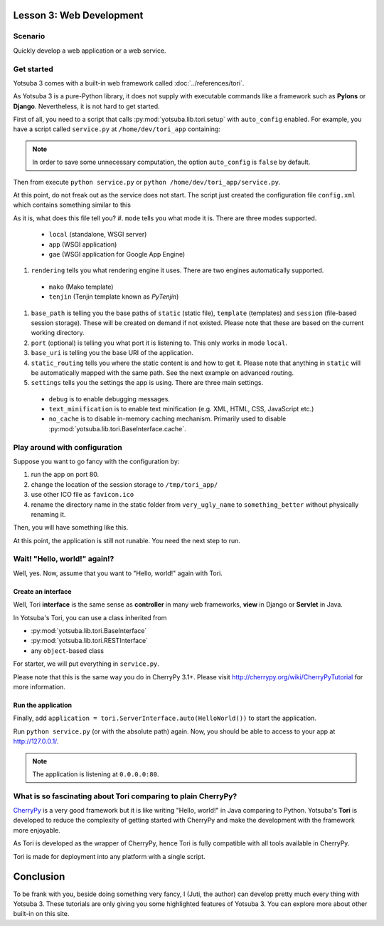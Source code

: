 Lesson 3: Web Development
=========================

Scenario
--------

Quickly develop a web application or a web service.

Get started
-----------

Yotsuba 3 comes with a built-in web framework called :doc:`../references/tori`.

As Yotsuba 3 is a pure-Python library, it does not supply with executable commands
like a framework such as **Pylons** or **Django**. Nevertheless, it is not hard
to get started.

First of all, you need to a script that calls :py:mod:`yotsuba.lib.tori.setup`
with ``auto_config`` enabled. For example, you have a script called ``service.py``
at ``/home/dev/tori_app`` containing:

.. code-block:: python
    :linenos:
    
    # service.py
    from yotsuba.lib import tori
    tori.setup('config.xml', auto_config=True)

.. note::
    In order to save some unnecessary computation, the option ``auto_config`` is
    ``false`` by default.

Then from execute ``python service.py`` or ``python /home/dev/tori_app/service.py``.

At this point, do not freak out as the service does not start. The script just
created the configuration file ``config.xml`` which contains something similar to this

.. code-block:: xml
    :linenos:
    
    <?xml version="1.0" encoding="UTF-8"?>
    <webconfig>
        <mode>local</mode>
        <rendering>mako</rendering>
        <base_path>
            <static>static</static>
            <template>template</template>
            <session>memory</session>
        </base_path>
        <!--
        <port>8080</port>
        -->
        <base_uri>/</base_uri>
        <static_routing>
        <!--
            <file link="favicon.ico" ref="favicon.ico" />
            <dir link="image" ref="image" />
            <dir link="css" ref="css" />
            <dir link="js" ref="js" />
        -->
        </static_routing>
        <settings>
            <option name="debug">false</option>
            <option name="text_minification">false</option>
            <option name="no_cache">true</option>
        </settings>
    </webconfig>

As it is, what does this file tell you?
#. ``mode`` tells you what mode it is. There are three modes supported.

 * ``local`` (standalone, WSGI server)
 * ``app`` (WSGI application)
 * ``gae`` (WSGI application for Google App Engine)

#. ``rendering`` tells you what rendering engine it uses. There are two engines automatically supported.

 * ``mako`` (Mako template)
 * ``tenjin`` (Tenjin template known as *PyTenjin*)

#. ``base_path`` is telling you the base paths of ``static`` (static file), ``template`` (templates) and ``session`` (file-based session storage). These will be created on demand if not existed. Please note that these are based on the current working directory.
#. ``port`` (optional) is telling you what port it is listening to. This only works in mode ``local``.
#. ``base_uri`` is telling you the base URI of the application.
#. ``static_routing`` tells you where the static content is and how to get it. Please note that anything in ``static`` will be automatically mapped with the same path. See the next example on advanced routing.
#. ``settings`` tells you the settings the app is using. There are three main settings.

 * ``debug`` is to enable debugging messages.
 * ``text_minification`` is to enable text minification (e.g. XML, HTML, CSS, JavaScript etc.)
 * ``no_cache`` is to disable in-memory caching mechanism. Primarily used to disable :py:mod:`yotsuba.lib.tori.BaseInterface.cache`.

Play around with configuration
------------------------------

Suppose you want to go fancy with the configuration by:

#. run the app on port 80.
#. change the location of the session storage to ``/tmp/tori_app/``
#. use other ICO file as ``favicon.ico``
#. rename the directory name in the static folder from ``very_ugly_name`` to ``something_better`` without physically renaming it.

Then, you will have something like this.

.. code-block:: xml
    :linenos:
    
    <?xml version="1.0" encoding="UTF-8"?>
    <webconfig>
        <mode>local</mode>
        <rendering>mako</rendering>
        <base_path>
            <static>static</static>
            <template>template</template>
            <session>/tmp/tori_app/</session>
        </base_path>
        <port>80</port>
        <base_uri>/</base_uri>
        <static_routing>
            <file link="favicon.ico" ref="favicon-beta.ico" />
            <dir link="something_better" ref="very_ugly_name" />
        </static_routing>
        <settings>
            <option name="debug">false</option>
            <option name="text_minification">false</option>
            <option name="no_cache">true</option>
        </settings>
    </webconfig>

At this point, the application is still not runable. You need the next step to run.

Wait! "Hello, world!" again!?
-----------------------------

Well, yes. Now, assume that you want to "Hello, world!" again with Tori.

Create an interface
+++++++++++++++++++

Well, Tori **interface** is the same sense as **controller** in many web
frameworks, **view** in Django or **Servlet** in Java.

In Yotsuba's Tori, you can use a class inherited from

* :py:mod:`yotsuba.lib.tori.BaseInterface`
* :py:mod:`yotsuba.lib.tori.RESTInterface`
* any ``object``-based class

For starter, we will put everything in ``service.py``.

.. code-block:: python
    :linenos:
    
    # service.py
    from yotsuba.lib import tori
    tori.setup('config.xml') # disable auto_config
    
    class HelloWorld(tori.BaseInterface):
        def index(self):
            return "Hello, world!"
        index.exposed = True

Please note that this is the same way you do in CherryPy 3.1+. Please visit
http://cherrypy.org/wiki/CherryPyTutorial for more information.

Run the application
+++++++++++++++++++

Finally, add ``application = tori.ServerInterface.auto(HelloWorld())`` to start
the application.

.. code-block:: python
    :linenos:
    
    # service.py
    from yotsuba.lib import tori
    tori.setup('config.xml') # disable auto_config
    
    class HelloWorld(tori.BaseInterface):
        def index(self):
            return "Hello, world!"
        index.exposed = True
    
    def main():
        application = tori.ServerInterface.auto(HelloWorld())
    
    if __name__ == "__main__":
        main()

Run ``python service.py`` (or with the absolute path) again. Now, you should be
able to access to your app at http://127.0.0.1/.

.. note::

    The application is listening at ``0.0.0.0:80``.

What is so fascinating about Tori comparing to plain CherryPy?
--------------------------------------------------------------

`CherryPy <http://cherrypy.org>`_ is a very good framework but it is like
writing "Hello, world!" in Java comparing to Python. Yotsuba's **Tori** is
developed to reduce the complexity of getting started with CherryPy and make the
development with the framework more enjoyable.

As Tori is developed as the wrapper of CherryPy, hence Tori is fully compatible
with all tools available in CherryPy.

Tori is made for deployment into any platform with a single script.

Conclusion
==========

To be frank with you, beside doing something very fancy, I (Juti, the author)
can develop pretty much every thing with Yotsuba 3. These tutorials are only
giving you some highlighted features of Yotsuba 3. You can explore more about
other built-in on this site.

.. seealso::
    
    Module :py:mod:`yotsuba.lib.tori`
        Web framework